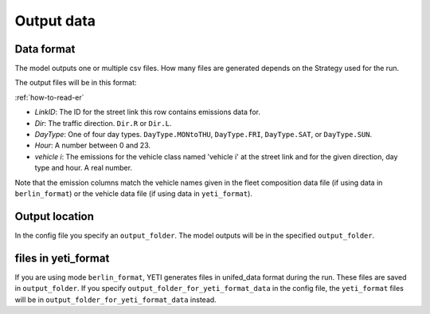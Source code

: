 Output data
============

Data format
-----------

The model outputs one or multiple csv files. How many files are generated depends on the
Strategy used for the run.

The output files will be in this format:

.. image:: ../../diagrams/emissions_output.png
    :height: 200
    :width: 300

:ref:`how-to-read-er`

- *LinkID*: The ID for the street link this row contains emissions data for.
- *Dir*: The traffic direction. ``Dir.R`` or ``Dir.L``.
- *DayType*: One of four day types. ``DayType.MONtoTHU``, ``DayType.FRI``, ``DayType.SAT``, or ``DayType.SUN``.
- *Hour*: A number between 0 and 23.
- *vehicle i*: The emissions for the vehicle class named 'vehicle i' at the street link and for the given direction,
  day type and hour. A real number.

Note that the emission columns match the vehicle names given in the fleet composition data file
(if using data in ``berlin_format``) or the vehicle data file (if using data in ``yeti_format``).

Output location
---------------

In the config file you specify an ``output_folder``. The model outputs will be in the specified ``output_folder``.

files in yeti_format
------------------

If you are using mode ``berlin_format``, YETI generates files in unifed_data format during the run. These files are saved
in ``output_folder``. If you specify ``output_folder_for_yeti_format_data`` in the config file, the ``yeti_format``
files will be in ``output_folder_for_yeti_format_data`` instead.
